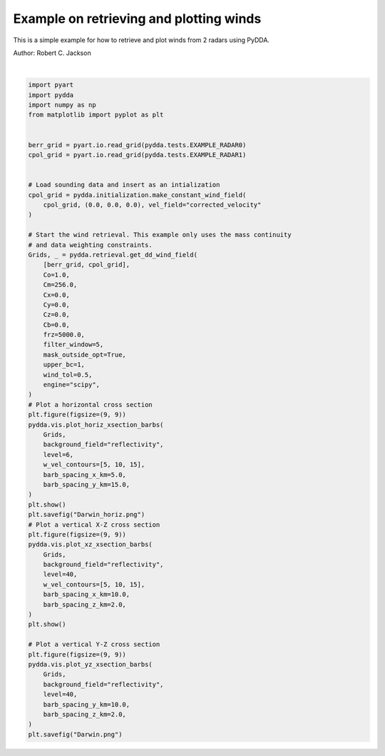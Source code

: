 
.. DO NOT EDIT.
.. THIS FILE WAS AUTOMATICALLY GENERATED BY SPHINX-GALLERY.
.. TO MAKE CHANGES, EDIT THE SOURCE PYTHON FILE:
.. "source/auto_examples/plot_examples.py"
.. LINE NUMBERS ARE GIVEN BELOW.

.. only:: html

    .. note::
        :class: sphx-glr-download-link-note

        :ref:`Go to the end <sphx_glr_download_source_auto_examples_plot_examples.py>`
        to download the full example code

.. rst-class:: sphx-glr-example-title

.. _sphx_glr_source_auto_examples_plot_examples.py:


Example on retrieving and plotting winds
----------------------------------------

This is a simple example for how to retrieve and plot winds from 2 radars
using PyDDA.

Author: Robert C. Jackson

.. GENERATED FROM PYTHON SOURCE LINES 11-78



.. rst-class:: sphx-glr-horizontal


    *

      .. image-sg:: /source/auto_examples/images/sphx_glr_plot_examples_001.png
         :alt: PyDDA retreived winds @4.05 km
         :srcset: /source/auto_examples/images/sphx_glr_plot_examples_001.png
         :class: sphx-glr-multi-img

    *

      .. image-sg:: /source/auto_examples/images/sphx_glr_plot_examples_002.png
         :alt: PyDDA retreived winds @20.0 km south of origin.
         :srcset: /source/auto_examples/images/sphx_glr_plot_examples_002.png
         :class: sphx-glr-multi-img

    *

      .. image-sg:: /source/auto_examples/images/sphx_glr_plot_examples_003.png
         :alt: PyDDA retreived winds @20.0 km west of origin.
         :srcset: /source/auto_examples/images/sphx_glr_plot_examples_003.png
         :class: sphx-glr-multi-img


.. rst-class:: sphx-glr-script-out

 .. code-block:: none

    /Users/rjackson/mambaforge/envs/pydda-docs/lib/python3.10/site-packages/pyart/io/cfradial.py:408: UserWarning: WARNING: valid_min not used since it
    cannot be safely cast to variable data type
      data = self.ncvar[:]
    /Users/rjackson/mambaforge/envs/pydda-docs/lib/python3.10/site-packages/pyart/io/cfradial.py:408: UserWarning: WARNING: valid_max not used since it
    cannot be safely cast to variable data type
      data = self.ncvar[:]
    /Users/rjackson/PyDDA/pydda/retrieval/angles.py:24: RuntimeWarning: invalid value encountered in arccos
      elev = np.arccos((Re**2 + slantrsq - rh**2) / (2 * Re * slantr))
    Calculating weights for radars 0 and 1
    Calculating weights for radars 1 and 0
    Calculating weights for models...
    Starting solver 
    rmsVR = 6.827303971100175
    Total points: 81194
    The max of w_init is 18.516070425591412
    Nfeval | Jvel    | Jmass   | Jsmooth |   Jbg   | Jvort   | Jmodel  | Jpoint  | Max w  
          0| 194.0315|   8.7131|   0.0000|   0.0000|   0.0000|   0.0000|   0.0000|  18.5161
    The gradient of the cost functions is 0.23185448245710685
    Nfeval | Jvel    | Jmass   | Jsmooth |   Jbg   | Jvort   | Jmodel  | Jpoint  | Max w  
         10|   0.4550|   7.3153|   0.0000|   0.0000|   0.0000|   0.0000|   0.0000|  18.4534
    Max change in w: 5.793
    The gradient of the cost functions is 0.05232435418894965
    Nfeval | Jvel    | Jmass   | Jsmooth |   Jbg   | Jvort   | Jmodel  | Jpoint  | Max w  
         20|   0.1167|   3.4108|   0.0000|   0.0000|   0.0000|   0.0000|   0.0000|  18.3191
    Max change in w: 2.753
    The gradient of the cost functions is 0.04955610250914779
    Nfeval | Jvel    | Jmass   | Jsmooth |   Jbg   | Jvort   | Jmodel  | Jpoint  | Max w  
         30|   0.0900|   2.1296|   0.0000|   0.0000|   0.0000|   0.0000|   0.0000|  18.3051
    Max change in w: 2.851
    The gradient of the cost functions is 0.039758417759829204
    Nfeval | Jvel    | Jmass   | Jsmooth |   Jbg   | Jvort   | Jmodel  | Jpoint  | Max w  
         40|   0.1312|   1.5155|   0.0000|   0.0000|   0.0000|   0.0000|   0.0000|  19.7236
    Max change in w: 2.673
    The gradient of the cost functions is 0.04607242327593439
    Nfeval | Jvel    | Jmass   | Jsmooth |   Jbg   | Jvort   | Jmodel  | Jpoint  | Max w  
         50|   0.0467|   1.2541|   0.0000|   0.0000|   0.0000|   0.0000|   0.0000|  22.5621
    Max change in w: 3.781
    The gradient of the cost functions is 0.02407180720323152
    Nfeval | Jvel    | Jmass   | Jsmooth |   Jbg   | Jvort   | Jmodel  | Jpoint  | Max w  
         60|   0.0318|   1.0713|   0.0000|   0.0000|   0.0000|   0.0000|   0.0000|  25.8456
    Max change in w: 2.559
    The gradient of the cost functions is 0.023938178154366094
    Nfeval | Jvel    | Jmass   | Jsmooth |   Jbg   | Jvort   | Jmodel  | Jpoint  | Max w  
         70|   0.0330|   0.8801|   0.0000|   0.0000|   0.0000|   0.0000|   0.0000|  26.9089
    Max change in w: 0.936
    The gradient of the cost functions is 0.01926159684335981
    Nfeval | Jvel    | Jmass   | Jsmooth |   Jbg   | Jvort   | Jmodel  | Jpoint  | Max w  
         80|   0.0269|   0.7849|   0.0000|   0.0000|   0.0000|   0.0000|   0.0000|  26.7132
    Max change in w: 1.433
    The gradient of the cost functions is 0.017478411446171672
    Nfeval | Jvel    | Jmass   | Jsmooth |   Jbg   | Jvort   | Jmodel  | Jpoint  | Max w  
         90|   0.0138|   0.7494|   0.0000|   0.0000|   0.0000|   0.0000|   0.0000|  26.8953
    The gradient of the cost functions is 0.023610579653242085
    Nfeval | Jvel    | Jmass   | Jsmooth |   Jbg   | Jvort   | Jmodel  | Jpoint  | Max w  
        100|   0.0226|   0.7094|   0.0000|   0.0000|   0.0000|   0.0000|   0.0000|  26.8562
    Max change in w: 2.064
    The gradient of the cost functions is 0.017173502139171216
    Nfeval | Jvel    | Jmass   | Jsmooth |   Jbg   | Jvort   | Jmodel  | Jpoint  | Max w  
        110|   0.0130|   0.7180|   0.0000|   0.0000|   0.0000|   0.0000|   0.0000|  26.8446
    The gradient of the cost functions is 0.01579790236557062
    Nfeval | Jvel    | Jmass   | Jsmooth |   Jbg   | Jvort   | Jmodel  | Jpoint  | Max w  
        120|   0.0128|   0.7176|   0.0000|   0.0000|   0.0000|   0.0000|   0.0000|  26.8445
    The gradient of the cost functions is 0.013466936641658595
    Nfeval | Jvel    | Jmass   | Jsmooth |   Jbg   | Jvort   | Jmodel  | Jpoint  | Max w  
        130|   0.0095|   0.7211|   0.0000|   0.0000|   0.0000|   0.0000|   0.0000|  26.8375
    The gradient of the cost functions is 0.014475885630991765
    Nfeval | Jvel    | Jmass   | Jsmooth |   Jbg   | Jvort   | Jmodel  | Jpoint  | Max w  
        140|   0.0098|   0.7207|   0.0000|   0.0000|   0.0000|   0.0000|   0.0000|  26.8383
    The gradient of the cost functions is 0.014399021792037054
    Nfeval | Jvel    | Jmass   | Jsmooth |   Jbg   | Jvort   | Jmodel  | Jpoint  | Max w  
        150|   0.0093|   0.7211|   0.0000|   0.0000|   0.0000|   0.0000|   0.0000|  26.8362
    The gradient of the cost functions is 0.013061670683550231
    Nfeval | Jvel    | Jmass   | Jsmooth |   Jbg   | Jvort   | Jmodel  | Jpoint  | Max w  
        160|   0.0072|   0.7239|   0.0000|   0.0000|   0.0000|   0.0000|   0.0000|  26.8214
    The gradient of the cost functions is 0.013148389394884004
    Nfeval | Jvel    | Jmass   | Jsmooth |   Jbg   | Jvort   | Jmodel  | Jpoint  | Max w  
        170|   0.0075|   0.7227|   0.0000|   0.0000|   0.0000|   0.0000|   0.0000|  26.8246
    The gradient of the cost functions is 0.013398382106212178
    Nfeval | Jvel    | Jmass   | Jsmooth |   Jbg   | Jvort   | Jmodel  | Jpoint  | Max w  
        180|   0.0072|   0.7226|   0.0000|   0.0000|   0.0000|   0.0000|   0.0000|  26.8179
    Max change in w: 0.893
    The gradient of the cost functions is 0.012504314883670821
    Nfeval | Jvel    | Jmass   | Jsmooth |   Jbg   | Jvort   | Jmodel  | Jpoint  | Max w  
        190|   0.0072|   0.7226|   0.0000|   0.0000|   0.0000|   0.0000|   0.0000|  26.8153
    The gradient of the cost functions is 0.012255663444698937
    Nfeval | Jvel    | Jmass   | Jsmooth |   Jbg   | Jvort   | Jmodel  | Jpoint  | Max w  
        200|   0.0083|   0.7226|   0.0000|   0.0000|   0.0000|   0.0000|   0.0000|  26.7994
    The gradient of the cost functions is 0.013034616146406655
    Nfeval | Jvel    | Jmass   | Jsmooth |   Jbg   | Jvort   | Jmodel  | Jpoint  | Max w  
        210|   0.0074|   0.7221|   0.0000|   0.0000|   0.0000|   0.0000|   0.0000|  26.8033
    The gradient of the cost functions is 0.01219778632489221
    Nfeval | Jvel    | Jmass   | Jsmooth |   Jbg   | Jvort   | Jmodel  | Jpoint  | Max w  
        220|   0.0400|   0.8326|   0.0000|   0.0000|   0.0000|   0.0000|   0.0000|  26.6567
    The gradient of the cost functions is 0.012185656595028424
    Nfeval | Jvel    | Jmass   | Jsmooth |   Jbg   | Jvort   | Jmodel  | Jpoint  | Max w  
        230|   0.6203|   0.9123|   0.0000|   0.0000|   0.0000|   0.0000|   0.0000|  26.5999
    The gradient of the cost functions is 0.014900723104202986
    Nfeval | Jvel    | Jmass   | Jsmooth |   Jbg   | Jvort   | Jmodel  | Jpoint  | Max w  
        240|   0.0080|   0.7212|   0.0000|   0.0000|   0.0000|   0.0000|   0.0000|  26.7928
    The gradient of the cost functions is 0.01666188891778277
    Nfeval | Jvel    | Jmass   | Jsmooth |   Jbg   | Jvort   | Jmodel  | Jpoint  | Max w  
        250|   0.0085|   0.7213|   0.0000|   0.0000|   0.0000|   0.0000|   0.0000|  26.7670
    Max change in w: 0.823
    The gradient of the cost functions is 0.01614044547290494
    Nfeval | Jvel    | Jmass   | Jsmooth |   Jbg   | Jvort   | Jmodel  | Jpoint  | Max w  
        260|   0.0073|   0.7176|   0.0000|   0.0000|   0.0000|   0.0000|   0.0000|  26.7472
    The gradient of the cost functions is 0.014203084237640799
    Nfeval | Jvel    | Jmass   | Jsmooth |   Jbg   | Jvort   | Jmodel  | Jpoint  | Max w  
        270|   0.0066|   0.7148|   0.0000|   0.0000|   0.0000|   0.0000|   0.0000|  26.7332
    The gradient of the cost functions is 0.03731005494778403
    Nfeval | Jvel    | Jmass   | Jsmooth |   Jbg   | Jvort   | Jmodel  | Jpoint  | Max w  
        280|   0.0068|   0.7091|   0.0000|   0.0000|   0.0000|   0.0000|   0.0000|  26.6816
    The gradient of the cost functions is 0.04434412295439127
    Nfeval | Jvel    | Jmass   | Jsmooth |   Jbg   | Jvort   | Jmodel  | Jpoint  | Max w  
        290|   0.0071|   0.7077|   0.0000|   0.0000|   0.0000|   0.0000|   0.0000|  26.6609
    The gradient of the cost functions is 0.017353829053123746
    Nfeval | Jvel    | Jmass   | Jsmooth |   Jbg   | Jvort   | Jmodel  | Jpoint  | Max w  
        300|   0.0072|   0.7068|   0.0000|   0.0000|   0.0000|   0.0000|   0.0000|  26.6424
    Max change in w: 2.271
    The gradient of the cost functions is 0.04723868821634888
    Nfeval | Jvel    | Jmass   | Jsmooth |   Jbg   | Jvort   | Jmodel  | Jpoint  | Max w  
        310|   0.0057|   0.6996|   0.0000|   0.0000|   0.0000|   0.0000|   0.0000|  26.5792
    The gradient of the cost functions is 0.04808506377856112
    Nfeval | Jvel    | Jmass   | Jsmooth |   Jbg   | Jvort   | Jmodel  | Jpoint  | Max w  
        320|   0.0061|   0.6960|   0.0000|   0.0000|   0.0000|   0.0000|   0.0000|  26.5529
    The gradient of the cost functions is 0.01780226246531506
    Nfeval | Jvel    | Jmass   | Jsmooth |   Jbg   | Jvort   | Jmodel  | Jpoint  | Max w  
        330|   0.0066|   0.6933|   0.0000|   0.0000|   0.0000|   0.0000|   0.0000|  26.4720
    The gradient of the cost functions is 0.667574563432897
    Nfeval | Jvel    | Jmass   | Jsmooth |   Jbg   | Jvort   | Jmodel  | Jpoint  | Max w  
        340|   0.0254|   0.6823|   0.0000|   0.0000|   0.0000|   0.0000|   0.0000|  26.4019
    Max change in w: 2.495
    The gradient of the cost functions is 0.025490744847051543
    Nfeval | Jvel    | Jmass   | Jsmooth |   Jbg   | Jvort   | Jmodel  | Jpoint  | Max w  
        350|   0.0054|   0.6981|   0.0000|   0.0000|   0.0000|   0.0000|   0.0000|  26.3135
    The gradient of the cost functions is 0.014407111511340014
    Nfeval | Jvel    | Jmass   | Jsmooth |   Jbg   | Jvort   | Jmodel  | Jpoint  | Max w  
        360|   0.0055|   0.6880|   0.0000|   0.0000|   0.0000|   0.0000|   0.0000|  26.3864
    The gradient of the cost functions is 0.013624442447410016
    Nfeval | Jvel    | Jmass   | Jsmooth |   Jbg   | Jvort   | Jmodel  | Jpoint  | Max w  
        370|   0.0048|   0.6878|   0.0000|   0.0000|   0.0000|   0.0000|   0.0000|  26.3864
    The gradient of the cost functions is 0.07137102118553214
    Nfeval | Jvel    | Jmass   | Jsmooth |   Jbg   | Jvort   | Jmodel  | Jpoint  | Max w  
        380|   0.1045|   0.7562|   0.0000|   0.0000|   0.0000|   0.0000|   0.0000|  26.2290
    Max change in w: 0.728
    The gradient of the cost functions is 0.060633035147076866
    Nfeval | Jvel    | Jmass   | Jsmooth |   Jbg   | Jvort   | Jmodel  | Jpoint  | Max w  
        390|   0.0111|   0.7903|   0.0000|   0.0000|   0.0000|   0.0000|   0.0000|  26.1878
    The gradient of the cost functions is 0.047900780066715345
    Nfeval | Jvel    | Jmass   | Jsmooth |   Jbg   | Jvort   | Jmodel  | Jpoint  | Max w  
        400|   0.0235|   0.6445|   0.0000|   0.0000|   0.0000|   0.0000|   0.0000|  26.2759
    The gradient of the cost functions is 0.04951968310775605
    Nfeval | Jvel    | Jmass   | Jsmooth |   Jbg   | Jvort   | Jmodel  | Jpoint  | Max w  
        410|   0.0220|   0.6458|   0.0000|   0.0000|   0.0000|   0.0000|   0.0000|  26.2732
    The gradient of the cost functions is 0.04755310871247152
    Nfeval | Jvel    | Jmass   | Jsmooth |   Jbg   | Jvort   | Jmodel  | Jpoint  | Max w  
        420|   0.0267|   0.7878|   0.0000|   0.0000|   0.0000|   0.0000|   0.0000|  26.1513
    The gradient of the cost functions is 0.037158318831640995
    Nfeval | Jvel    | Jmass   | Jsmooth |   Jbg   | Jvort   | Jmodel  | Jpoint  | Max w  
        430|   0.0172|   0.6505|   0.0000|   0.0000|   0.0000|   0.0000|   0.0000|  26.2622
    The gradient of the cost functions is 0.04552574694131295
    Nfeval | Jvel    | Jmass   | Jsmooth |   Jbg   | Jvort   | Jmodel  | Jpoint  | Max w  
        440|   0.0509|   0.8200|   0.0000|   0.0000|   0.0000|   0.0000|   0.0000|  26.1206
    The gradient of the cost functions is 0.04104205451288478
    Nfeval | Jvel    | Jmass   | Jsmooth |   Jbg   | Jvort   | Jmodel  | Jpoint  | Max w  
        450|   0.0162|   0.6512|   0.0000|   0.0000|   0.0000|   0.0000|   0.0000|  26.2596
    The gradient of the cost functions is 0.04305725709892947
    Nfeval | Jvel    | Jmass   | Jsmooth |   Jbg   | Jvort   | Jmodel  | Jpoint  | Max w  
        460|   0.0165|   0.6508|   0.0000|   0.0000|   0.0000|   0.0000|   0.0000|  26.2605
    The gradient of the cost functions is 0.012898010976536142
    Nfeval | Jvel    | Jmass   | Jsmooth |   Jbg   | Jvort   | Jmodel  | Jpoint  | Max w  
        470|   0.0047|   0.6448|   0.0000|   0.0000|   0.0000|   0.0000|   0.0000|  26.2593
    The gradient of the cost functions is 0.03025038945538421
    Nfeval | Jvel    | Jmass   | Jsmooth |   Jbg   | Jvort   | Jmodel  | Jpoint  | Max w  
        480|   0.0077|   0.5959|   0.0000|   0.0000|   0.0000|   0.0000|   0.0000|  26.2111
    The gradient of the cost functions is 0.02490610829053005
    Nfeval | Jvel    | Jmass   | Jsmooth |   Jbg   | Jvort   | Jmodel  | Jpoint  | Max w  
        490|   0.0087|   0.5949|   0.0000|   0.0000|   0.0000|   0.0000|   0.0000|  26.2066
    Max change in w: 0.500
    The gradient of the cost functions is 0.02492023212267118
    Nfeval | Jvel    | Jmass   | Jsmooth |   Jbg   | Jvort   | Jmodel  | Jpoint  | Max w  
        500|   0.0097|   0.5941|   0.0000|   0.0000|   0.0000|   0.0000|   0.0000|  26.2010
    The gradient of the cost functions is 0.0264999721166732
    Nfeval | Jvel    | Jmass   | Jsmooth |   Jbg   | Jvort   | Jmodel  | Jpoint  | Max w  
        510|   0.0095|   0.5938|   0.0000|   0.0000|   0.0000|   0.0000|   0.0000|  26.2015
    The gradient of the cost functions is 0.02543256784343578
    Nfeval | Jvel    | Jmass   | Jsmooth |   Jbg   | Jvort   | Jmodel  | Jpoint  | Max w  
        520|   0.0095|   0.5938|   0.0000|   0.0000|   0.0000|   0.0000|   0.0000|  26.2010
    The gradient of the cost functions is 0.025478714480939555
    Nfeval | Jvel    | Jmass   | Jsmooth |   Jbg   | Jvort   | Jmodel  | Jpoint  | Max w  
        530|   0.0094|   0.5938|   0.0000|   0.0000|   0.0000|   0.0000|   0.0000|  26.2012
    The gradient of the cost functions is 0.025478541513373427
    Nfeval | Jvel    | Jmass   | Jsmooth |   Jbg   | Jvort   | Jmodel  | Jpoint  | Max w  
        540|   0.0094|   0.5938|   0.0000|   0.0000|   0.0000|   0.0000|   0.0000|  26.2012
    The gradient of the cost functions is 0.020824043678372272
    Nfeval | Jvel    | Jmass   | Jsmooth |   Jbg   | Jvort   | Jmodel  | Jpoint  | Max w  
        550|   0.0159|   0.5880|   0.0000|   0.0000|   0.0000|   0.0000|   0.0000|  26.1917
    The gradient of the cost functions is 0.019743953460584572
    Nfeval | Jvel    | Jmass   | Jsmooth |   Jbg   | Jvort   | Jmodel  | Jpoint  | Max w  
        560|   0.0079|   0.5862|   0.0000|   0.0000|   0.0000|   0.0000|   0.0000|  26.1949
    The gradient of the cost functions is 0.020414116314496075
    Nfeval | Jvel    | Jmass   | Jsmooth |   Jbg   | Jvort   | Jmodel  | Jpoint  | Max w  
        570|   0.0079|   0.5862|   0.0000|   0.0000|   0.0000|   0.0000|   0.0000|  26.1948
    The gradient of the cost functions is 0.02554573872196029
    Nfeval | Jvel    | Jmass   | Jsmooth |   Jbg   | Jvort   | Jmodel  | Jpoint  | Max w  
        580|   0.0076|   0.5873|   0.0000|   0.0000|   0.0000|   0.0000|   0.0000|  26.1908
    The gradient of the cost functions is 0.019620962918643726
    Nfeval | Jvel    | Jmass   | Jsmooth |   Jbg   | Jvort   | Jmodel  | Jpoint  | Max w  
        590|   0.0077|   0.5863|   0.0000|   0.0000|   0.0000|   0.0000|   0.0000|  26.1933
    The gradient of the cost functions is 0.01942755809406609
    Nfeval | Jvel    | Jmass   | Jsmooth |   Jbg   | Jvort   | Jmodel  | Jpoint  | Max w  
        600|   0.0076|   0.5864|   0.0000|   0.0000|   0.0000|   0.0000|   0.0000|  26.1929
    The gradient of the cost functions is 0.019420132692971125
    Nfeval | Jvel    | Jmass   | Jsmooth |   Jbg   | Jvort   | Jmodel  | Jpoint  | Max w  
        610|   0.0077|   0.5863|   0.0000|   0.0000|   0.0000|   0.0000|   0.0000|  26.1935
    The gradient of the cost functions is 0.01942755809275795
    Nfeval | Jvel    | Jmass   | Jsmooth |   Jbg   | Jvort   | Jmodel  | Jpoint  | Max w  
        620|   0.0077|   0.5863|   0.0000|   0.0000|   0.0000|   0.0000|   0.0000|  26.1935
    The gradient of the cost functions is 0.010109100655144235
    Nfeval | Jvel    | Jmass   | Jsmooth |   Jbg   | Jvort   | Jmodel  | Jpoint  | Max w  
        630|   0.0080|   0.5866|   0.0000|   0.0000|   0.0000|   0.0000|   0.0000|  26.1871
    The gradient of the cost functions is 0.011495929499283205
    Nfeval | Jvel    | Jmass   | Jsmooth |   Jbg   | Jvort   | Jmodel  | Jpoint  | Max w  
        640|   0.0043|   0.5863|   0.0000|   0.0000|   0.0000|   0.0000|   0.0000|  26.1912
    The gradient of the cost functions is 0.011495847559138586
    Nfeval | Jvel    | Jmass   | Jsmooth |   Jbg   | Jvort   | Jmodel  | Jpoint  | Max w  
        650|   0.0043|   0.5863|   0.0000|   0.0000|   0.0000|   0.0000|   0.0000|  26.1912
    The gradient of the cost functions is 0.006575526808358708
    Nfeval | Jvel    | Jmass   | Jsmooth |   Jbg   | Jvort   | Jmodel  | Jpoint  | Max w  
        660|   0.0036|   0.5863|   0.0000|   0.0000|   0.0000|   0.0000|   0.0000|  26.1908
    The gradient of the cost functions is 0.00657386280656848
    Nfeval | Jvel    | Jmass   | Jsmooth |   Jbg   | Jvort   | Jmodel  | Jpoint  | Max w  
        670|   0.0036|   0.5863|   0.0000|   0.0000|   0.0000|   0.0000|   0.0000|  26.1908
    The gradient of the cost functions is 0.006451051011170827
    Nfeval | Jvel    | Jmass   | Jsmooth |   Jbg   | Jvort   | Jmodel  | Jpoint  | Max w  
        680|   0.0035|   0.5863|   0.0000|   0.0000|   0.0000|   0.0000|   0.0000|  26.1905
    The gradient of the cost functions is 0.00593565340276431
    Nfeval | Jvel    | Jmass   | Jsmooth |   Jbg   | Jvort   | Jmodel  | Jpoint  | Max w  
        690|   0.0035|   0.5863|   0.0000|   0.0000|   0.0000|   0.0000|   0.0000|  26.1906
    The gradient of the cost functions is 0.0057612384055193725
    Nfeval | Jvel    | Jmass   | Jsmooth |   Jbg   | Jvort   | Jmodel  | Jpoint  | Max w  
        700|   0.0035|   0.5864|   0.0000|   0.0000|   0.0000|   0.0000|   0.0000|  26.1904
    The gradient of the cost functions is 0.005753258945565891
    Nfeval | Jvel    | Jmass   | Jsmooth |   Jbg   | Jvort   | Jmodel  | Jpoint  | Max w  
        710|   0.0035|   0.5864|   0.0000|   0.0000|   0.0000|   0.0000|   0.0000|  26.1904
    The gradient of the cost functions is 0.005753252423670696
    Nfeval | Jvel    | Jmass   | Jsmooth |   Jbg   | Jvort   | Jmodel  | Jpoint  | Max w  
        720|   0.0035|   0.5864|   0.0000|   0.0000|   0.0000|   0.0000|   0.0000|  26.1904
    The gradient of the cost functions is 0.02716811812995534
    Nfeval | Jvel    | Jmass   | Jsmooth |   Jbg   | Jvort   | Jmodel  | Jpoint  | Max w  
        730|   0.0035|   0.5865|   0.0000|   0.0000|   0.0000|   0.0000|   0.0000|  26.1891
    The gradient of the cost functions is 0.005651079062823622
    Nfeval | Jvel    | Jmass   | Jsmooth |   Jbg   | Jvort   | Jmodel  | Jpoint  | Max w  
        740|   0.0035|   0.5864|   0.0000|   0.0000|   0.0000|   0.0000|   0.0000|  26.1903
    The gradient of the cost functions is 0.005648582907005342
    Nfeval | Jvel    | Jmass   | Jsmooth |   Jbg   | Jvort   | Jmodel  | Jpoint  | Max w  
        750|   0.0035|   0.5864|   0.0000|   0.0000|   0.0000|   0.0000|   0.0000|  26.1903
    The gradient of the cost functions is 0.005651079348795827
    Nfeval | Jvel    | Jmass   | Jsmooth |   Jbg   | Jvort   | Jmodel  | Jpoint  | Max w  
        760|   0.0035|   0.5864|   0.0000|   0.0000|   0.0000|   0.0000|   0.0000|  26.1903
    Applying low pass filter to wind field...
    Done! Time = 383.3
    /Users/rjackson/PyDDA/pydda/vis/barb_plot.py:253: UserWarning: The following kwargs were not used by contour: 'color'
      ax.contour(
    /Users/rjackson/PyDDA/pydda/vis/barb_plot.py:253: UserWarning: The following kwargs were not used by contour: 'color'
      ax.contour(






|

.. code-block:: default


    import pyart
    import pydda
    import numpy as np
    from matplotlib import pyplot as plt


    berr_grid = pyart.io.read_grid(pydda.tests.EXAMPLE_RADAR0)
    cpol_grid = pyart.io.read_grid(pydda.tests.EXAMPLE_RADAR1)


    # Load sounding data and insert as an intialization
    cpol_grid = pydda.initialization.make_constant_wind_field(
        cpol_grid, (0.0, 0.0, 0.0), vel_field="corrected_velocity"
    )

    # Start the wind retrieval. This example only uses the mass continuity
    # and data weighting constraints.
    Grids, _ = pydda.retrieval.get_dd_wind_field(
        [berr_grid, cpol_grid],
        Co=1.0,
        Cm=256.0,
        Cx=0.0,
        Cy=0.0,
        Cz=0.0,
        Cb=0.0,
        frz=5000.0,
        filter_window=5,
        mask_outside_opt=True,
        upper_bc=1,
        wind_tol=0.5,
        engine="scipy",
    )
    # Plot a horizontal cross section
    plt.figure(figsize=(9, 9))
    pydda.vis.plot_horiz_xsection_barbs(
        Grids,
        background_field="reflectivity",
        level=6,
        w_vel_contours=[5, 10, 15],
        barb_spacing_x_km=5.0,
        barb_spacing_y_km=15.0,
    )
    plt.show()
    plt.savefig("Darwin_horiz.png")
    # Plot a vertical X-Z cross section
    plt.figure(figsize=(9, 9))
    pydda.vis.plot_xz_xsection_barbs(
        Grids,
        background_field="reflectivity",
        level=40,
        w_vel_contours=[5, 10, 15],
        barb_spacing_x_km=10.0,
        barb_spacing_z_km=2.0,
    )
    plt.show()

    # Plot a vertical Y-Z cross section
    plt.figure(figsize=(9, 9))
    pydda.vis.plot_yz_xsection_barbs(
        Grids,
        background_field="reflectivity",
        level=40,
        barb_spacing_y_km=10.0,
        barb_spacing_z_km=2.0,
    )
    plt.savefig("Darwin.png")


.. rst-class:: sphx-glr-timing

   **Total running time of the script:** (6 minutes 25.479 seconds)


.. _sphx_glr_download_source_auto_examples_plot_examples.py:

.. only:: html

  .. container:: sphx-glr-footer sphx-glr-footer-example




    .. container:: sphx-glr-download sphx-glr-download-python

      :download:`Download Python source code: plot_examples.py <plot_examples.py>`

    .. container:: sphx-glr-download sphx-glr-download-jupyter

      :download:`Download Jupyter notebook: plot_examples.ipynb <plot_examples.ipynb>`


.. only:: html

 .. rst-class:: sphx-glr-signature

    `Gallery generated by Sphinx-Gallery <https://sphinx-gallery.github.io>`_
